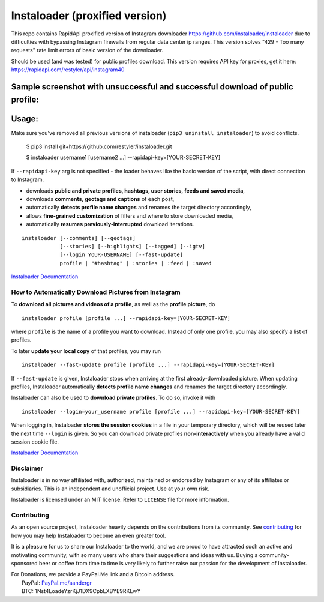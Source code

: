 


Instaloader (proxified version)
#################

This repo contains RapidApi proxified version of Instagram downloader https://github.com/instaloader/instaloader due to difficulties with bypassing Instagram firewalls from regular data center ip ranges.
This version solves "429 - Too many requests" rate limit errors of basic version of the downloader.

Should be used (and was tested) for public profiles download.
This version requires API key for proxies, get it here: https://rapidapi.com/restyler/api/instagram40 

Sample screenshot with unsuccessful and successful download of public profile:
***************

.. image:: https://user-images.githubusercontent.com/775507/103315213-6baf2400-4a3e-11eb-91aa-81a062966266.png


Usage:
***************
Make sure you've removed all previous versions of instaloader (``pip3 uninstall instaloader``) to avoid conflicts.

    $ pip3 install git+https://github.com/restyler/instaloader.git

    $ instaloader username1 [username2 ...] --rapidapi-key=[YOUR-SECRET-KEY]

If ``--rapidapi-key`` arg is not specified - the loader behaves like the basic version of the script, with direct connection to Instagram.


- downloads **public and private profiles, hashtags, user stories,
  feeds and saved media**,

- downloads **comments, geotags and captions** of each post,

- automatically **detects profile name changes** and renames the target
  directory accordingly,

- allows **fine-grained customization** of filters and where to store
  downloaded media,

- automatically **resumes previously-interrupted** download iterations.

::

    instaloader [--comments] [--geotags]
                [--stories] [--highlights] [--tagged] [--igtv]
                [--login YOUR-USERNAME] [--fast-update]
                profile | "#hashtag" | :stories | :feed | :saved

`Instaloader Documentation <https://instaloader.github.io/>`__


How to Automatically Download Pictures from Instagram
-----------------------------------------------------

To **download all pictures and videos of a profile**, as well as the
**profile picture**, do

::

    instaloader profile [profile ...] --rapidapi-key=[YOUR-SECRET-KEY]

where ``profile`` is the name of a profile you want to download. Instead
of only one profile, you may also specify a list of profiles.

To later **update your local copy** of that profiles, you may run

::

    instaloader --fast-update profile [profile ...] --rapidapi-key=[YOUR-SECRET-KEY]

If ``--fast-update`` is given, Instaloader stops when arriving at the
first already-downloaded picture. When updating profiles, Instaloader
automatically **detects profile name changes** and renames the target directory
accordingly.

Instaloader can also be used to **download private profiles**. To do so,
invoke it with

::

    instaloader --login=your_username profile [profile ...] --rapidapi-key=[YOUR-SECRET-KEY]

When logging in, Instaloader **stores the session cookies** in a file in your
temporary directory, which will be reused later the next time ``--login``
is given.  So you can download private profiles **non-interactively** when you
already have a valid session cookie file.

`Instaloader Documentation <https://instaloader.github.io/basic-usage.html>`__


Disclaimer
----------

.. disclaimer-start

Instaloader is in no way affiliated with, authorized, maintained or endorsed by Instagram or any of its affiliates or
subsidiaries. This is an independent and unofficial project. Use at your own risk.

Instaloader is licensed under an MIT license. Refer to ``LICENSE`` file for more information.

.. disclaimer-end

Contributing
------------

As an open source project, Instaloader heavily depends on the contributions from
its community. See
`contributing <https://instaloader.github.io/contributing.html>`__
for how you may help Instaloader to become an even greater tool.

It is a pleasure for us to share our Instaloader to the world, and we are proud
to have attracted such an active and motivating community, with so many users
who share their suggestions and ideas with us. Buying a community-sponsored beer
or coffee from time to time is very likely to further raise our passion for the
development of Instaloader.

| For Donations, we provide a PayPal.Me link and a Bitcoin address.
|  PayPal: `PayPal.me/aandergr <https://www.paypal.me/aandergr>`__
|  BTC: 1Nst4LoadeYzrKjJ1DX9CpbLXBYE9RKLwY
